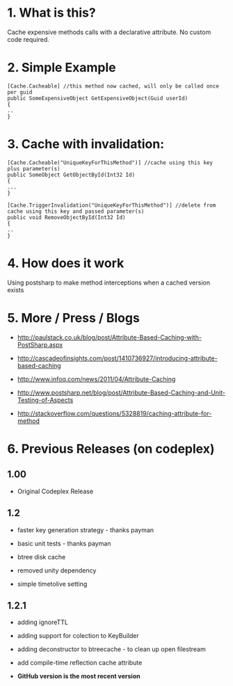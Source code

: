 
* 1. What is this?
Cache expensive methods calls with a declarative attribute. No custom code required. 
* 2. Simple Example
#+BEGIN_SRC CSHARP
[Cache.Cacheable] //this method now cached, will only be called once per guid
public SomeExpensiveObject GetExpensiveObject(Guid userId)
{
..
}
#+END_SRC 
* 3. Cache with invalidation:
#+BEGIN_SRC CSHARP
[Cache.Cacheable("UniqueKeyForThisMethod")] //cache using this key plus parameter(s)
public SomeObject GetObjectById(Int32 Id)
{
...
}

[Cache.TriggerInvalidation("UniqueKeyForThisMethod")] //delete from cache using this key and passed parameter(s)
public void RemoveObjectById(Int32 Id)
{
..
} 
#+END_SRC 

* 4. How does it work
Using postsharp to make method interceptions when a cached version exists

* 5. More / Press / Blogs

 - http://paulstack.co.uk/blog/post/Attribute-Based-Caching-with-PostSharp.aspx

 - http://cascadeofinsights.com/post/1410736927/introducing-attribute-based-caching 

 - http://www.infoq.com/news/2011/04/Attribute-Caching

 - http://www.postsharp.net/blog/post/Attribute-Based-Caching-and-Unit-Testing-of-Aspects

 - http://stackoverflow.com/questions/5328819/caching-attribute-for-method 

* 6. Previous Releases (on codeplex) 

** 1.00

  - Original Codeplex Release
** 1.2

  - faster key generation strategy - thanks payman

  - basic unit tests - thanks payman

  - btree disk cache

  - removed unity dependency

  - simple timetolive setting
** 1.2.1

  - adding ignoreTTL

  - adding support for colection to KeyBuilder

  - adding deconstructor to btreecache - to clean up open filestream

  - add compile-time reflection cache attribute
  - *GitHub version is the most recent version*
